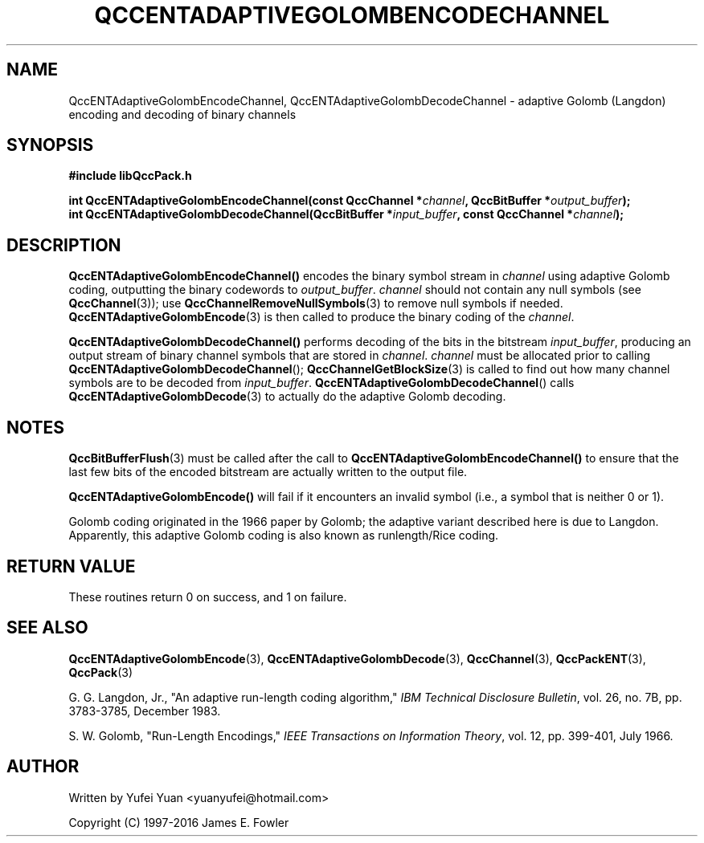 .TH QCCENTADAPTIVEGOLOMBENCODECHANNEL 3 "QCCPACK" ""
.SH NAME
QccENTAdaptiveGolombEncodeChannel, QccENTAdaptiveGolombDecodeChannel \- 
adaptive Golomb (Langdon) encoding and decoding of binary channels
.SH SYNOPSIS
.B #include "libQccPack.h"
.sp
.BI "int QccENTAdaptiveGolombEncodeChannel(const QccChannel *" channel ", QccBitBuffer *" output_buffer ");
.br
.BI "int QccENTAdaptiveGolombDecodeChannel(QccBitBuffer *" input_buffer ", const QccChannel *" channel ");
.SH DESCRIPTION
.BR QccENTAdaptiveGolombEncodeChannel()
encodes the binary symbol stream in
.I channel
using adaptive Golomb coding, outputting the binary codewords to
.IR output_buffer .
.I channel
should not contain any null symbols
(see 
.BR QccChannel (3));
use
.BR QccChannelRemoveNullSymbols (3)
to remove null symbols if needed.
.BR QccENTAdaptiveGolombEncode (3)
is then called to produce the binary coding of the
.IR channel .
.LP
.BR QccENTAdaptiveGolombDecodeChannel()
performs decoding of the bits in the bitstream
.IR input_buffer ,
producing an output stream of binary channel symbols that are stored in
.IR channel .
.I channel
must be allocated prior to calling
.BR QccENTAdaptiveGolombDecodeChannel ();
.BR QccChannelGetBlockSize (3)
is called to find out how many channel symbols are to be decoded from
.IR input_buffer .
.BR QccENTAdaptiveGolombDecodeChannel ()
calls
.BR QccENTAdaptiveGolombDecode (3)
to actually do the adaptive Golomb decoding.
.SH "NOTES"
.BR QccBitBufferFlush (3)
must be called after the call to
.BR QccENTAdaptiveGolombEncodeChannel()
to ensure that the last few bits of the
encoded bitstream are actually written
to the output file.
.LP
.BR QccENTAdaptiveGolombEncode() 
will fail if it encounters an invalid symbol
(i.e., a symbol that is neither 0 or 1).
.LP
Golomb coding originated in the 1966 paper by Golomb; the adaptive
variant described here is due to Langdon.
Apparently, this adaptive Golomb coding is also known as
runlength/Rice coding.
.SH "RETURN VALUE"
These routines return 0 on success, and 1 on failure.
.SH "SEE ALSO"
.BR QccENTAdaptiveGolombEncode (3),
.BR QccENTAdaptiveGolombDecode (3),
.BR QccChannel (3),
.BR QccPackENT (3),
.BR QccPack (3)
.LP
G. G. Langdon, Jr., "An adaptive run-length coding algorithm,"
.IR "IBM Technical Disclosure Bulletin" ,
vol. 26, no. 7B, pp. 3783-3785, December 1983.

S. W. Golomb, "Run-Length Encodings,"
.IR "IEEE Transactions on Information Theory" ,
vol. 12, pp. 399-401, July 1966.
.SH AUTHOR
Written by Yufei Yuan <yuanyufei@hotmail.com>

Copyright (C) 1997-2016  James E. Fowler
.\"  The programs herein are free software; you can redistribute them an.or
.\"  modify them under the terms of the GNU General Public License
.\"  as published by the Free Software Foundation; either version 2
.\"  of the License, or (at your option) any later version.
.\"  
.\"  These programs are distributed in the hope that they will be useful,
.\"  but WITHOUT ANY WARRANTY; without even the implied warranty of
.\"  MERCHANTABILITY or FITNESS FOR A PARTICULAR PURPOSE.  See the
.\"  GNU General Public License for more details.
.\"  
.\"  You should have received a copy of the GNU General Public License
.\"  along with these programs; if not, write to the Free Software
.\"  Foundation, Inc., 675 Mass Ave, Cambridge, MA 02139, USA.

